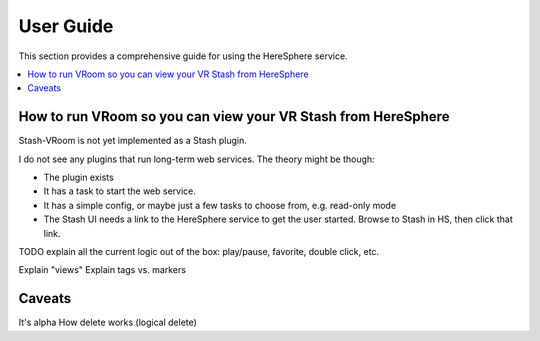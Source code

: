 User Guide
==========

This section provides a comprehensive guide for using the HereSphere service.

.. contents::
   :local:

How to run VRoom so you can view your VR Stash from HereSphere
---------------------------------------------------------------

Stash-VRoom is not yet implemented as a Stash plugin.

I do not see any plugins that run long-term web services. The theory might be though:

* The plugin exists
* It has a task to start the web service.
* It has a simple config, or maybe just a few tasks to choose from, e.g. read-only mode
* The Stash UI needs a link to the HereSphere service to get the user started. Browse to Stash in HS, then click that link.

TODO explain all the current logic out of the box: play/pause, favorite, double click, etc.

Explain "views"
Explain tags vs. markers

Caveats
-------

It's alpha
How delete works (logical delete)